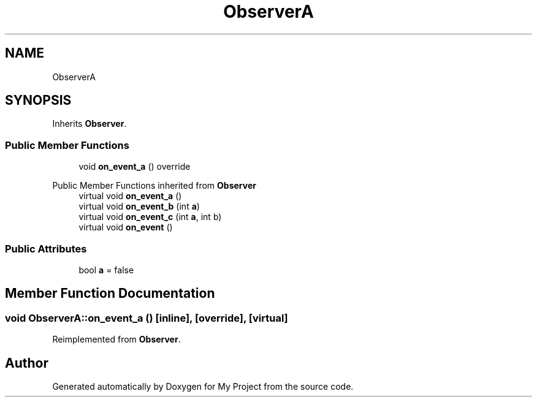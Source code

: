 .TH "ObserverA" 3 "Wed Feb 1 2023" "Version Version 0.0" "My Project" \" -*- nroff -*-
.ad l
.nh
.SH NAME
ObserverA
.SH SYNOPSIS
.br
.PP
.PP
Inherits \fBObserver\fP\&.
.SS "Public Member Functions"

.in +1c
.ti -1c
.RI "void \fBon_event_a\fP () override"
.br
.in -1c

Public Member Functions inherited from \fBObserver\fP
.in +1c
.ti -1c
.RI "virtual void \fBon_event_a\fP ()"
.br
.ti -1c
.RI "virtual void \fBon_event_b\fP (int \fBa\fP)"
.br
.ti -1c
.RI "virtual void \fBon_event_c\fP (int \fBa\fP, int b)"
.br
.ti -1c
.RI "virtual void \fBon_event\fP ()"
.br
.in -1c
.SS "Public Attributes"

.in +1c
.ti -1c
.RI "bool \fBa\fP = false"
.br
.in -1c
.SH "Member Function Documentation"
.PP 
.SS "void ObserverA::on_event_a ()\fC [inline]\fP, \fC [override]\fP, \fC [virtual]\fP"

.PP
Reimplemented from \fBObserver\fP\&.

.SH "Author"
.PP 
Generated automatically by Doxygen for My Project from the source code\&.
